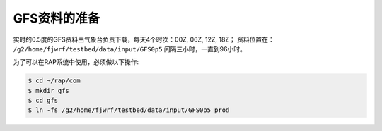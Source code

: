 GFS资料的准备
==================

实时的0.5度的GFS资料由气象台负责下载，每天4个时次：00Z, 06Z, 12Z, 18Z；
资料位置在： ``/g2/home/fjwrf/testbed/data/input/GFS0p5``
间隔三小时，一直到96小时。

为了可以在RAP系统中使用，必须做以下操作:

.. code-block:: bash

    $ cd ~/rap/com
    $ mkdir gfs
    $ cd gfs
    $ ln -fs /g2/home/fjwrf/testbed/data/input/GFS0p5 prod


